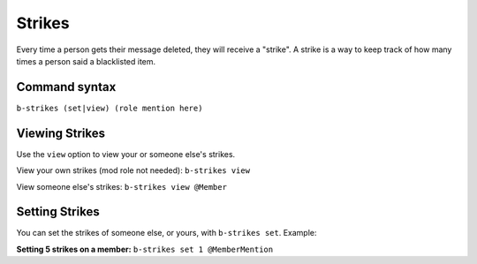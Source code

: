 #######
Strikes
#######
Every time a person gets their message deleted, they will receive a "strike". A strike is a way to keep track of how many times a person said a blacklisted item.

==============
Command syntax
==============

``b-strikes (set|view) (role mention here)``

===============
Viewing Strikes
===============
Use the ``view`` option to view your or someone else's strikes. 

View your own strikes (mod role not needed): ``b-strikes view``

View someone else's strikes: ``b-strikes view @Member``

===============
Setting Strikes
===============
You can set the strikes of someone else, or yours, with ``b-strikes set``. Example:

**Setting 5 strikes on a member:** ``b-strikes set 1 @MemberMention``